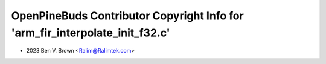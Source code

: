 =============================================================================
OpenPineBuds Contributor Copyright Info for 'arm_fir_interpolate_init_f32.c'
=============================================================================

* 2023 Ben V. Brown <Ralim@Ralimtek.com>
